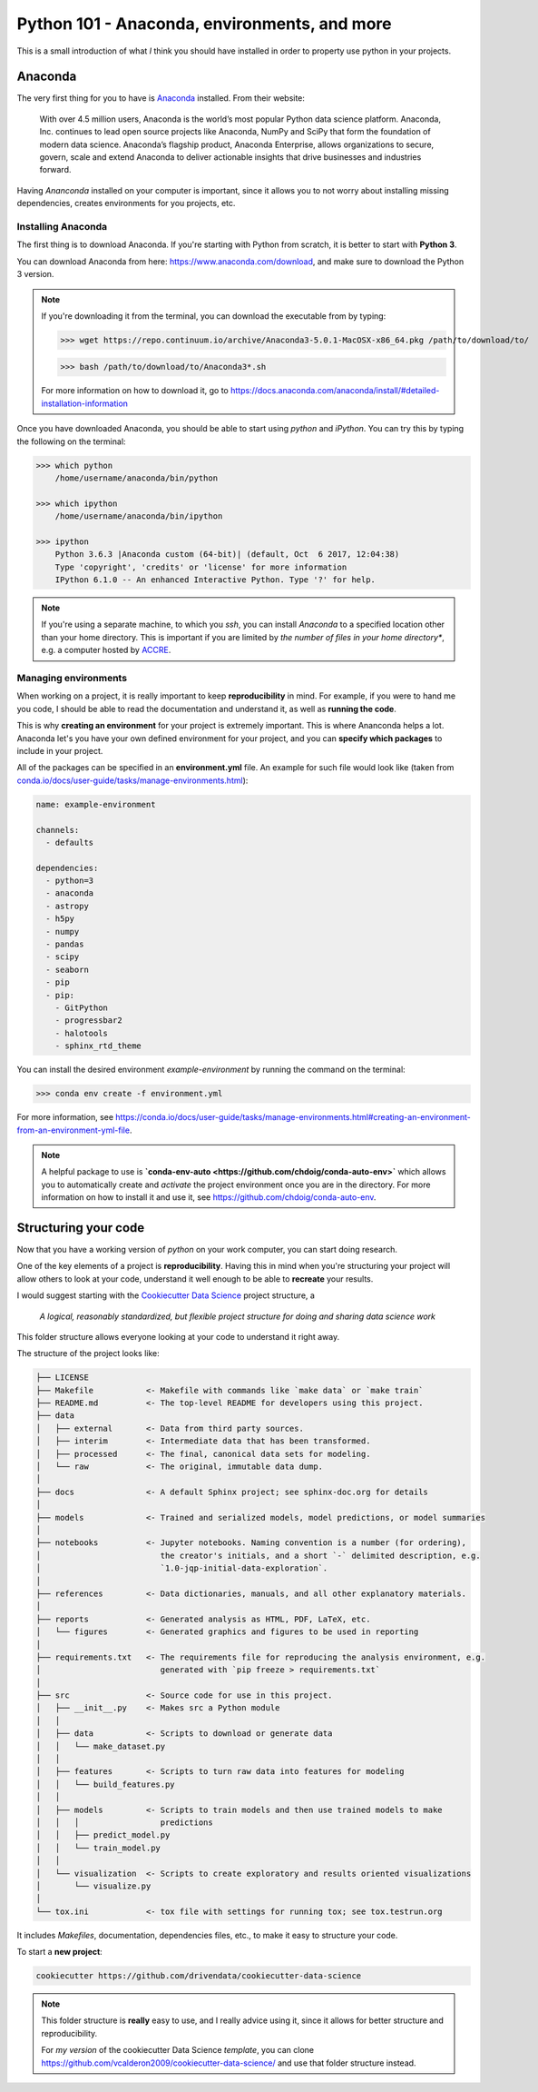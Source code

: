 ================================================
Python 101 - Anaconda, environments, and more
================================================

This is a small introduction of what *I* think you should have installed 
in order to property use python in your projects.

--------------------
Anaconda
--------------------

The very first thing for you to have is 
`Anaconda <https://www.anaconda.com>`_ installed.
From their website:

    With over 4.5 million users, Anaconda is the world’s most popular Python 
    data science platform. Anaconda, Inc. continues to lead open source 
    projects like Anaconda, NumPy and SciPy that form the foundation of 
    modern data science. Anaconda’s flagship product, Anaconda Enterprise, 
    allows organizations to secure, govern, scale and extend Anaconda to 
    deliver actionable insights that drive businesses and industries forward.


Having *Ananconda* installed on your computer is important, since it 
allows you to not worry about installing missing dependencies, 
creates environments for you projects, etc.

^^^^^^^^^^^^^^^^^^^^^
Installing Anaconda
^^^^^^^^^^^^^^^^^^^^^

The first thing is to download Anaconda. If you're starting with 
Python from scratch, it is better to start with **Python 3**.

You can download Anaconda from here: `<https://www.anaconda.com/download>`_, 
and make sure to download the Python 3 version.

.. note:: If you're downloading it from the terminal, you can download the 
    executable from by typing:

    >>> wget https://repo.continuum.io/archive/Anaconda3-5.0.1-MacOSX-x86_64.pkg /path/to/download/to/

    >>> bash /path/to/download/to/Anaconda3*.sh

    For more information on how to download it, go to
    `<https://docs.anaconda.com/anaconda/install/#detailed-installation-information>`_

Once you have downloaded Anaconda, you should be able to start using 
*python* and *iPython*. You can try this by typing the following on the 
terminal:

.. code::

    >>> which python
        /home/username/anaconda/bin/python

    >>> which ipython
        /home/username/anaconda/bin/ipython

    >>> ipython
        Python 3.6.3 |Anaconda custom (64-bit)| (default, Oct  6 2017, 12:04:38)
        Type 'copyright', 'credits' or 'license' for more information
        IPython 6.1.0 -- An enhanced Interactive Python. Type '?' for help.

.. note:: If you're using a separate machine, to which you `ssh`, you can 
    install *Anaconda* to a specified location other than your home directory.
    This is important if you are limited by *the number of files in your 
    home directory**, e.g. a computer hosted by 
    `ACCRE <http://www.accre.vanderbilt.edu/>`_.

^^^^^^^^^^^^^^^^^^^^^^^
Managing environments
^^^^^^^^^^^^^^^^^^^^^^^

When working on a project, it is really important to keep 
**reproducibility** in mind. For example, if you were to hand me you 
code, I should be able to read the documentation and understand it, as 
well as **running the code**.

This is why **creating an environment** for your project is extremely 
important. This is where Ananconda helps a lot. Anaconda let's you have 
your own defined environment for your project, and you can 
**specify which packages** to include in your project.

All of the packages can be specified in an **environment.yml** file.
An example for such file would look like 
(taken from `<conda.io/docs/user-guide/tasks/manage-environments.html>`_):

.. code::

    name: example-environment

    channels:
      - defaults

    dependencies:
      - python=3
      - anaconda
      - astropy
      - h5py
      - numpy
      - pandas
      - scipy
      - seaborn
      - pip
      - pip:
        - GitPython
        - progressbar2
        - halotools
        - sphinx_rtd_theme

You can install the desired environment `example-environment` by 
running the command on the terminal:

>>> conda env create -f environment.yml

For more information, see `<https://conda.io/docs/user-guide/tasks/manage-environments.html#creating-an-environment-from-an-environment-yml-file>`_.

.. note:: 
    A helpful package to use is 
    **`conda-env-auto <https://github.com/chdoig/conda-auto-env>`** which allows 
    you to automatically create and *activate* the project environment once you 
    are in the directory. For more information on how to install it and 
    use it, see `<https://github.com/chdoig/conda-auto-env>`_.


----------------------------
Structuring your code
----------------------------

Now that you have a working version of *python* on your work computer, 
you can start doing research.

One of the key elements of a project is **reproducibility**. Having this 
in mind when you're structuring your project will allow others to 
look at your code, understand it well enough to be able to **recreate** 
your results.

I would suggest starting with the 
`Cookiecutter Data Science <https://drivendata.github.io/cookiecutter-data-science/>`_ 
project structure, a 

    *A logical, reasonably standardized, but flexible project structure for 
    doing and sharing data science work*

This folder structure allows everyone looking at your code to 
understand it right away.

The structure of the project looks like:

.. code:: 

    ├── LICENSE
    ├── Makefile           <- Makefile with commands like `make data` or `make train`
    ├── README.md          <- The top-level README for developers using this project.
    ├── data
    │   ├── external       <- Data from third party sources.
    │   ├── interim        <- Intermediate data that has been transformed.
    │   ├── processed      <- The final, canonical data sets for modeling.
    │   └── raw            <- The original, immutable data dump.
    │
    ├── docs               <- A default Sphinx project; see sphinx-doc.org for details
    │
    ├── models             <- Trained and serialized models, model predictions, or model summaries
    │
    ├── notebooks          <- Jupyter notebooks. Naming convention is a number (for ordering),
    │                         the creator's initials, and a short `-` delimited description, e.g.
    │                         `1.0-jqp-initial-data-exploration`.
    │
    ├── references         <- Data dictionaries, manuals, and all other explanatory materials.
    │
    ├── reports            <- Generated analysis as HTML, PDF, LaTeX, etc.
    │   └── figures        <- Generated graphics and figures to be used in reporting
    │
    ├── requirements.txt   <- The requirements file for reproducing the analysis environment, e.g.
    │                         generated with `pip freeze > requirements.txt`
    │
    ├── src                <- Source code for use in this project.
    │   ├── __init__.py    <- Makes src a Python module
    │   │
    │   ├── data           <- Scripts to download or generate data
    │   │   └── make_dataset.py
    │   │
    │   ├── features       <- Scripts to turn raw data into features for modeling
    │   │   └── build_features.py
    │   │
    │   ├── models         <- Scripts to train models and then use trained models to make
    │   │   │                 predictions
    │   │   ├── predict_model.py
    │   │   └── train_model.py
    │   │
    │   └── visualization  <- Scripts to create exploratory and results oriented visualizations
    │       └── visualize.py
    │
    └── tox.ini            <- tox file with settings for running tox; see tox.testrun.org


It includes *Makefiles*, documentation, dependencies files, etc., to 
make it easy to structure your code. 

To start a **new project**:

.. code::

    cookiecutter https://github.com/drivendata/cookiecutter-data-science

.. note::
    
    This folder structure is **really** easy to use, and I really 
    advice using it, since it allows for better structure and 
    reproducibility.

    For *my version* of the cookiecutter Data Science *template*, you can 
    clone `<https://github.com/vcalderon2009/cookiecutter-data-science/>`_ 
    and use that folder structure instead.





